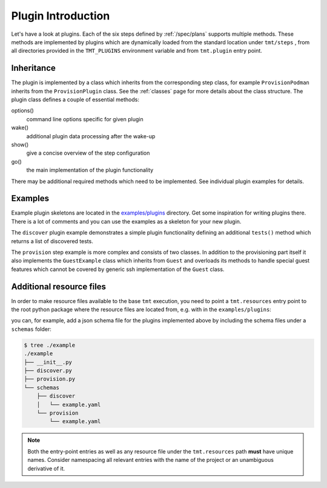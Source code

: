 .. _plugin_introduction:

===========================
    Plugin Introduction
===========================

Let's have a look at plugins. Each of the six steps defined by
:ref:`/spec/plans` supports multiple methods. These methods are
implemented by plugins which are dynamically loaded from the
standard location under ``tmt/steps`` , from all directories
provided in the ``TMT_PLUGINS`` environment variable and from
``tmt.plugin`` entry point.

.. versionchanged:: 1.35
   ``warnings.deprecated`` is used to advertise deprecated APIs.
   Consider adding a static type checker (e.g. ``mypy``) in your
   plugin's CI using the ``main`` branch of ``tmt``.

.. versionadded:: 1.61
   You can use ``tmt.resources`` entry point to inject resource
   files to be used for tmt, e.g. schemas or templates. See
   :ref:`_additional-resources` for more details.


Inheritance
~~~~~~~~~~~~~~~~~~~~~~~~~~~~~~~~~~~~~~~~~~~~~~~~~~~~~~~~~~~~~~~~~

The plugin is implemented by a class which inherits from the
corresponding step class, for example ``ProvisionPodman`` inherits
from the ``ProvisionPlugin`` class. See the :ref:`classes` page
for more details about the class structure. The plugin class
defines a couple of essential methods:

options()
    command line options specific for given plugin

wake()
    additional plugin data processing after the wake-up

show()
    give a concise overview of the step configuration

go()
    the main implementation of the plugin functionality

There may be additional required methods which need to be
implemented. See individual plugin examples for details.


Examples
~~~~~~~~~~~~~~~~~~~~~~~~~~~~~~~~~~~~~~~~~~~~~~~~~~~~~~~~~~~~~~~~~

Example plugin skeletons are located in the `examples/plugins`__
directory. Get some inspiration for writing plugins there. There
is a lot of comments and you can use the examples as a skeleton
for your new plugin.

The ``discover`` plugin example demonstrates a simple plugin
functionality defining an additional ``tests()`` method which
returns a list of discovered tests.

The ``provision`` step example is more complex and consists of two
classes. In addition to the provisioning part itself it also
implements the ``GuestExample`` class which inherits from
``Guest`` and overloads its methods to handle special guest
features which cannot be covered by generic ssh implementation of
the ``Guest`` class.

__ https://github.com/teemtee/tmt/tree/main/examples/plugins

.. _additional-resources:

Additional resource files
~~~~~~~~~~~~~~~~~~~~~~~~~~~~~~~~~~~~~~~~~~~~~~~~~~~~~~~~~~~~~~~~~

In order to make resource files available to the base ``tmt``
execution, you need to point a ``tmt.resources`` entry point to the
root python package where the resource files are located from, e.g.
with in the ``examples/plugins``:

.. code-block:: toml
   :caption: pyproject.toml
   :emphasize-lines: 5,6

   [project.entry-points."tmt.plugin"]
   ProvisionExample = "example.provision:ProvisionExample"
   DiscoverExample = "example.discover:DiscoverExample"

   [project.entry-points."tmt.resources"]
   ResourcesExample = "example"

you can, for example, add a json schema file for the plugins
implemented above by including the schema files under a ``schemas``
folder:

.. code-block:: shell

   $ tree ./example
   ./example
   ├── __init__.py
   ├── discover.py
   ├── provision.py
   └── schemas
       ├── discover
       │   └── example.yaml
       └── provision
           └── example.yaml

.. note::

   Both the entry-point entries as well as any resource file
   under the ``tmt.resources`` path **must** have unique names.
   Consider namespacing all relevant entries with the name of the
   project or an unambiguous derivative of it.
